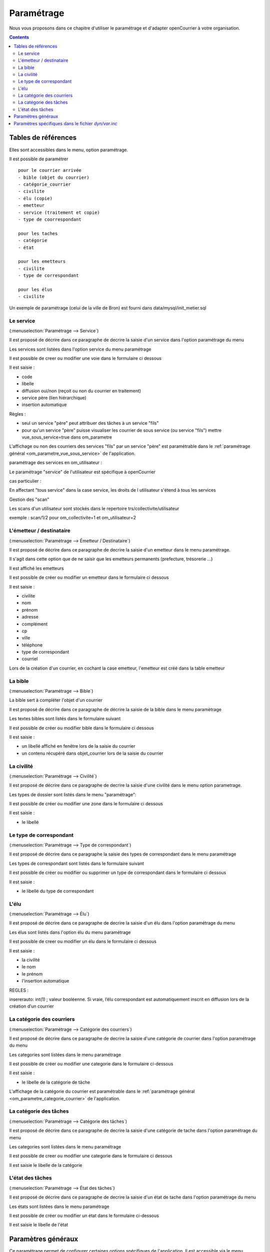.. _parametrage:

###########
Paramétrage
###########


Nous vous proposons dans ce chapitre d'utiliser le paramétrage et d'adapter openCourrier à votre organisation.


.. contents::


********************
Tables de références
********************

Elles sont accessibles dans le menu, option paramétrage.

Il est possible de paramétrer ::

    pour le courrier arrivée
    - bible (objet du courrier)
    - catégorie_courrier
    - civilite
    - élu (copie)
    - emetteur
    - service (traitement et copie)
    - type de coorrespondant

    pour les taches
    - catégorie
    - état
    
    pour les emetteurs
    - civilite
    - type de correspondant
    
    pour les élus
    - civilite

Un exemple de paramétrage (celui de la ville de Bron) est fourni dans data/mysql/init_metier.sql



.. _service:

==========
Le service
==========

(:menuselection:`Paramétrage --> Service`)


Il est proposé de décrire dans ce paragraphe de decrire la saisie
d'un service dans l'option paramétrage du menu 


Les services sont listées dans l'option service du menu paramétrage

.. image:: tab_service.png


Il est possible de creer ou modifier une voie dans le formulaire ci dessous

.. image:: form_service.png


Il est saisie :

- code

- libelle

- diffusion oui/non (reçoit ou non du courrier en traitement)

- service père (lien hiérarchique)

- insertion automatique


Règles :

- seul un service "père" peut attribuer des tâches à un service "fils"

- pour qu'un service "père" puisse visualiser les courrier de sous service (ou service "fils") mettre vue_sous_service=true dans om_parametre


L'affichage ou non des courriers des services "fils" par un service "père" est
paramétrable dans le :ref:`paramétrage général <om_parametre_vue_sous_service>`
de l'application.



paramétrage des services en om_utilisateur :


Le paramétrage "service" de l'utilisateur est spécifique à openCourrier

.. image:: form_om_utilisateur.png

cas particulier :

En affectant "tous service" dans la case service, les droits de l utilisateur s'étend à tous les services

Gestion des "scan"

Les scans d'un utilisateur sont stockés dans le repertoire trs/collectivite/utilisateur

exemple : scan/1/2 pour om_collectivite=1 et om_utilisateur=2



.. _emetteur:

=========================
L'émetteur / destinataire
=========================

(:menuselection:`Paramétrage --> Émetteur / Destinataire`)

Il est proposé de décrire dans ce paragraphe de decrire la saisie d'un emetteur
dans le menu paramétrage.

Il s'agit dans cette option que de ne saisir que les emetteurs permanents (prefecture, trésorerie ...)

Il est affiché les emetteurs

.. image:: tab_emetteur.png

Il est possible de créer ou modifier un  emetteur dans le formulaire ci dessous

.. image:: form_emetteur.png


Il est saisie :

- civilite

- nom

- prénom

- adresse

- complément

- cp

- ville

- téléphone

- type de correspondant

- courriel 



Lors de la création d'un courrier, en cochant la case emetteur, l'emetteur est créé dans la table emetteur




.. _bible:

========
La bible
========

(:menuselection:`Paramétrage --> Bible`)

La bible sert à compléter l'objet d'un courrier

Il est proposé de décrire dans ce paragraphe de décrire la saisie de la bible dans le menu paramètrage


Les textes bibles sont listés dans le formulaire suivant

.. image:: tab_bible.png


Il est possible de créer ou modifier bible dans le formulaire ci dessous

.. image:: form_bible.png


Il est saisie :

- un libellé affiché en fenêtre lors de la saisie du courrier

- un contenu récupéré dans objet_courrier lors de la saisie du courrier



.. _civilite:

===========
La civilité
===========

(:menuselection:`Paramétrage --> Civilité`)

Il est proposé de décrire dans ce paragraphe de decrire la saisie
d'une civilité dans le menu option parametrage.


Les types de dossier sont listés dans le menu "paramétrage": 

.. image:: tab_civilite.png

Il est possible de créer ou modifier une zone dans le formulaire ci dessous

.. image:: form_civilite.png


Il est saisie :

- le libellé 


.. _type_correspondant:

========================
Le type de correspondant
========================

(:menuselection:`Paramétrage --> Type de correspondant`)

Il est proposé de décrire dans ce paragraphe la saisie des types de correspondant dans le menu paramétrage


Les types de correspondant sont listés dans le formulaire suivant

.. image:: tab_type_correspondant.png


Il est possible de créer ou modifier ou supprimer un type de correspondant
dans le formulaire ci dessous

.. image:: form_type_correspondant.png
        

Il est saisie :

- le libellé du type de correspondant




.. _elu:

=====
L'élu
=====

(:menuselection:`Paramétrage --> Élu`)

Il est proposé de décrire dans ce paragraphe de decrire la saisie
d'un élu dans l'option paramétrage du menu 


Les élus sont listés dans l'option élu du menu paramétrage

.. image:: tab_elu.png


Il est possible de creer ou modifier un élu dans le formulaire ci dessous

.. image:: form_elu.png


Il est saisie :

- la civilité
- le nom
- le prénom
- l'insertion automatique

REGLES :

insererauto: int(1) ; valeur booléenne.
Si vraie, l’élu correspondant est automatiquement inscrit en diffusion lors de la création d’un courrier



.. _categorie_courrier:

==========================
La catégorie des courriers
==========================

(:menuselection:`Paramétrage --> Catégorie des courriers`)


Il est proposé de décrire dans ce paragraphe de decrire la saisie
d'une catégorie de courrier dans l'option paramétrage du menu 


Les categories sont listées dans le menu paramétrage

.. image:: tab_categorie_courrier.png


Il est possible de créer ou modifier une categorie dans le formulaire ci-dessous

.. image:: form_categorie_courrier.png


Il est saisie :

- le libelle de la catégorie de tâche


L'affichage de la catégorie du courrier est paramétrable dans le 
:ref:`paramétrage général <om_parametre_categorie_courrier>` de l'application.


.. _categorie_tache:

=======================
La catégorie des tâches
=======================

(:menuselection:`Paramétrage --> Catégorie des tâches`)


Il est proposé de décrire dans ce paragraphe de decrire la saisie
d'une catégorie de tache dans l'option paramétrage du menu 


Les categories sont listées dans le menu paramétrage

.. image:: tab_categorie_tache.png


Il est possible de creer ou modifier une categorie dans le formulaire ci dessous

.. image:: form_categorie_tache.png


Il est saisie le libelle de la catégorie




.. _etat_tache:

=================
L'état des tâches
=================

(:menuselection:`Paramétrage --> État des tâches`)

Il est proposé de décrire dans ce paragraphe de decrire la saisie
d'un état de tache dans l'option paramétrage du menu 


Les états sont listées dans le menu paramétrage

.. image:: tab_etat_tache.png


Il est possible de créer ou modifier un état dans le formulaire ci-dessous

.. image:: form_etat_tache.png


Il est saisie le libelle de l'état





*******************
Paramètres généraux
*******************

Ce paramétrage permet de configurer certaines options spécifiques de 
l'application. Il est accessible via le menu 
(:menuselection:`Administration --> Paramètre`).

Voici le descriptif de ces paramètres :

.. list-table:: 
   :widths: 20 80
   :header-rows: 1
  
   * - paramètre
     - description

   * - .. _om_parametre_registre_arrivee:
       
       "registre_arrivee"
     - Par défaut : "[annee]-[seq]".
       Caractéristique du registre dans notre cas 2012-0001.

   * - .. _om_parametre_registre_depart:
       
       "registre_depart"
     - Par défaut : "[annee]-D-[seq]".
       Caractéristique du registre dans notre cas 2012-D-0001.

   * - .. _om_parametre_option_courrier_depart:

       "option_courrier_depart"
     - Par défaut : "true".
       Utilisation du courrier départ.

   * - .. _om_parametre_categorie_courrier:
   
       "categorie_courrier"
     - Par défaut : "true".
       Utilisation du champ categorie courrier.

   * - .. _om_parametre_vue_sous_service:

       "vue_sous_service"
     - Par défaut : "false".
       Possibilité au service de voir les sous service ("fils").

   * - .. _om_parametre_delai_reponse:

       "delai_reponse"
     - Par défaut : "15".
       Délai de réponse automatique en auto création de tache.

   * - .. _om_parametre_autocreation_tache:

       "autocreation_tache"
     - Par défaut : "true".
       Autocréation de tâche lors de la création de courrier.


****************************************************
Paramètres spécifiques dans le fichier `dyn/var.inc`
****************************************************

Ce paramétrage est réservé à l'administrateur technique de l'application.
Il permet de configurer des options critiques ou des listes de références
non destinées à être modifiées régulièrement. Il est accessible via le 
système de fichiers directement sur le serveur. Il n'est pas possible de 
modifier ce paramétrage via l'interface de l'application.

paramètres de dyn/var.inc

.. code-block:: php

   <?php
   ...

   // nature dans objet courrier    
   $select_nature = array('','CH','F','L','LAR','MAIL','TEL','TLE');
   $select_naturelib = array(
       'Votre choix',
       'Chronopost',
       'Fax',
       'Lettre',
       'Lettre A/R',
       'Email',
       'T&eacute;l&eacute;copie',
       'T&eacute;l&eacute;gramme',
   );

   // type dans objet courrier
   $select_type = array('', 's');
   $select_typelib = array('Votre Choix', 'signale');
   
   ...
   ?>             
